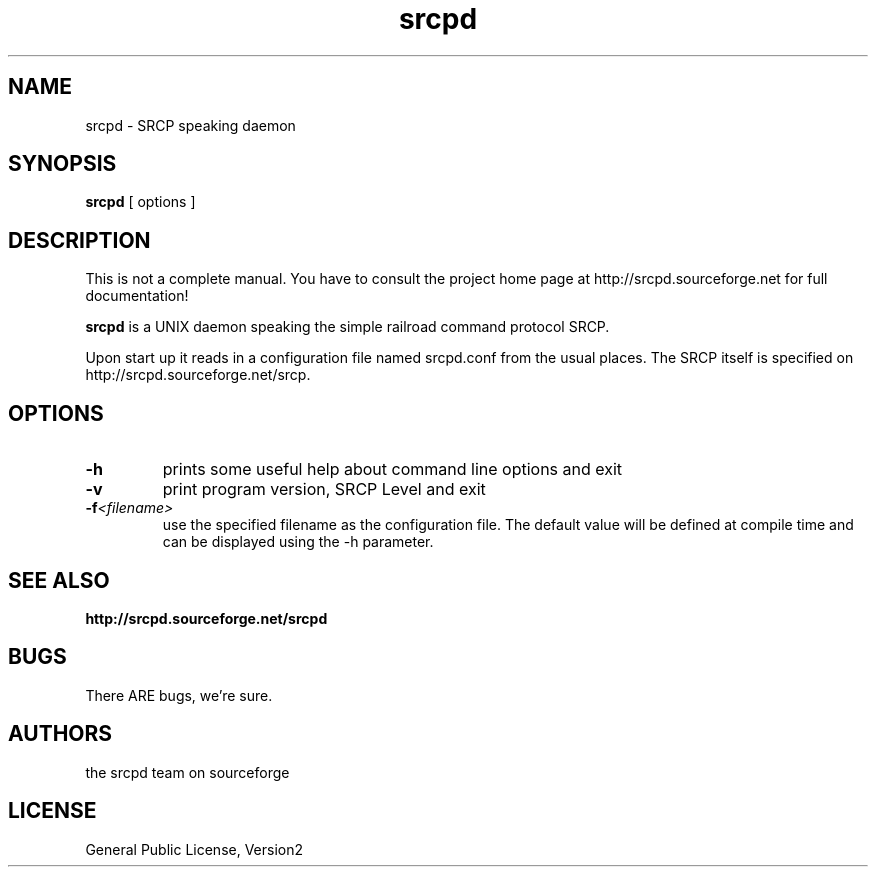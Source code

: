 '\" t
.TH srcpd 8 
.SH NAME
srcpd \- SRCP speaking daemon
.SH SYNOPSIS
.B srcpd
[ options ] 
.SH DESCRIPTION
This is not a complete manual. You have to consult the project
home page at http://srcpd.sourceforge.net for full documentation!

.B srcpd
is a UNIX daemon speaking the simple railroad command protocol
SRCP.

Upon start up it reads in a configuration file named srcpd.conf
from the usual places. The SRCP itself is specified on 
http://srcpd.sourceforge.net/srcp.
.SH OPTIONS
.TP
.BI \-h
prints some useful help about command line options and exit
.TP
.BI \-v
print program version, SRCP Level and exit
.TP
.BI \-f <filename>
use the specified filename as the configuration file. The default
value will be defined at compile time and can be displayed using the
-h parameter.

.SH "SEE ALSO"
.BR http://srcpd.sourceforge.net/srcpd
.br
.I

.SH BUGS
There ARE bugs, we're sure.

.SH AUTHORS
the srcpd team on sourceforge

.SH LICENSE
General Public License, Version2
